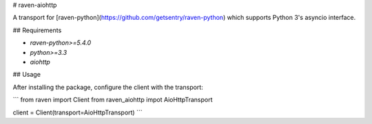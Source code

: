 # raven-aiohttp

A transport for [raven-python](https://github.com/getsentry/raven-python) which supports Python 3's asyncio interface.

## Requirements

- `raven-python>=5.4.0`
- `python>=3.3`
- `aiohttp`

## Usage

After installing the package, configure the client with the transport:

```
from raven import Client
from raven_aiohttp impot AioHttpTransport

client = Client(transport=AioHttpTransport)
```


